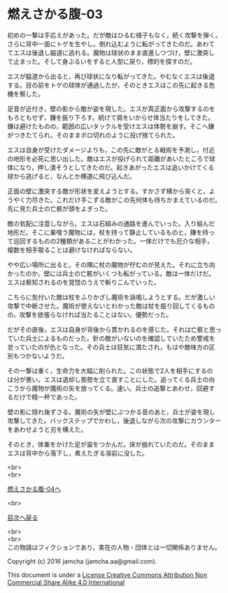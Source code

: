 #+OPTIONS: toc:nil
#+OPTIONS: \n:t

* 燃えさかる腹-03

  初めの一撃は手応えがあった。だが敵はひるむ様子もなく，続く攻撃を弾く。
  さらに背中一面にトゲを生やし，倒れ込むように転がってきたのだ。あわて
  てエスは後退し脇道に逃れる。魔物は球状のまま直進しつづけ，壁に激突し
  て止まった。そして身ぶるいをすると人型に戻り，標的を探すのだ。

  エスが脇道から出ると，再び球状になり転がってきた。やむなくエスは後退
  する。目の前をトゲの球体が通過したが，そのときエスはこの先に起きる危
  機を察した。

  足音が近付き，壁の影から敵が姿を現した。エスが真正面から攻撃するのを
  もろともせず，鎌を振り下ろす。続けて肩をいからせ体当たりをしてきた。
  鎌は避けたものの，範囲の広いタックルを受けエスは体勢を崩す。そこへ鎌
  がつきたてられ，そのままボロ切れのように投げ捨てられた。

  エスは自身が受けたダメージよりも，この先に敵がとる戦術を予測し，付近
  の地形を必死に思い出した。敵はエスが投げられて距離があいたところで球
  体になり，押し潰そうとしてきたのだ。起きあがったエスは追いかけてくる
  球から逃げると，なんとか横道に飛び込んだ。

  正面の壁に激突する敵が形状を変えようとする。すかさず横から突くと，よ
  うやく力尽きた。これだけ手こずる敵がこの先何体も待ちかまえているのだ。
  先に見た兵士の亡骸が頭をよぎった。

  敵の気配に注意しながら，エスは石組みの通路を進んでいった。入り組んだ
  地形だ。そこに巣喰う魔物には，杖を持って静止しているものと，鎌を持っ
  て巡回するものの2種類があることがわかった。一体だけでも厄介な相手，
  複数を相手取ることは避けなければならない。

  やや広い場所に出ると，その隅に杖の魔物が佇むのが見えた。それに立ち向
  かったのか，壁には兵士の亡骸がいくつも転がっている。敵は一体だけだ。
  エスは察知されるのを覚悟のうえで斬りこんでいった。

  こちらに気付いた敵は杖をふりかざし魔術を詠唱しようとする。だが激しい
  攻撃で中断させた。魔術が使えないとわかった敵は杖を振り回してくるもの
  の，攻撃を欲張らなければ当たることはない。優勢だった。
  
  だがその直後，エスは自身が背後から貫かれるのを感じた。それは亡骸と思っ
  ていた兵士によるものだった。針の敵がいないのを確認していたため警戒を
  怠っていたのが仇となった。その兵士は狂気に満たされ，もはや敵味方の区
  別もつかないようだ。

  その一撃は重く，生命力を大幅に削られた。この状態で2人を相手にするの
  は分が悪い。エスは退却し態勢を立て直すことにした。追ってくる兵士の向
  こうから魔物が魔術の矢を放ってくる。速い。兵士の追撃とあわせ，回避す
  るだけで精一杯であった。

  壁の影に隠れ後ずさる。魔術の矢が壁にぶつかる音のあと，兵士が姿を現し
  攻撃してきた。バックステップでかわし，後退しながら次の攻撃にカウンター
  をあわせようと刃を構えた。

  そのとき，体重をかけた足が宙をつかんだ。床が崩れていたのだ。そのまま
  エスは背中から落下し，煮えたぎる溶岩に没した。
  
  <br>
  <br>

  [[https://github.com/jamcha-aa/EbonyBlades/blob/master/articles/meltystomach/04.md][燃えさかる腹-04へ]]

  <br>

  [[https://github.com/jamcha-aa/EbonyBlades/blob/master/README.md][目次へ戻る]]

  <br>
  <br>
  この物語はフィクションであり，実在の人物・団体とは一切関係ありません。

  Copyright (c) 2016 jamcha (jamcha.aa@gmail.com).

  This document is under a [[http://creativecommons.org/licenses/by-nc-sa/4.0/deed][License Creative Commons Attribution Non Commercial Share Alike 4.0 International]]

  [[http://creativecommons.org/licenses/by-nc-sa/4.0/deed][file:http://i.creativecommons.org/l/by-nc-sa/3.0/80x15.png]]

